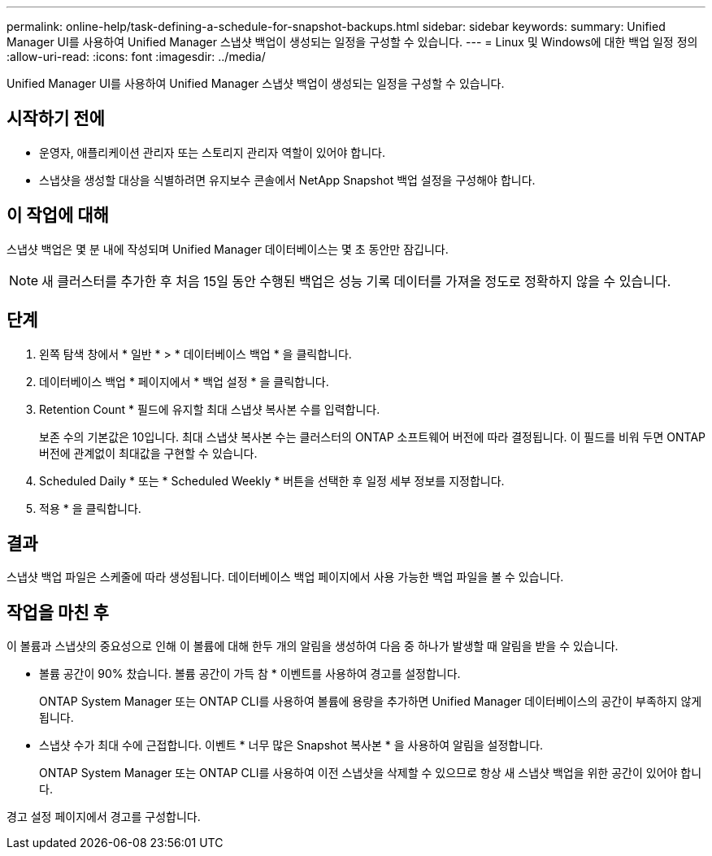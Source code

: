 ---
permalink: online-help/task-defining-a-schedule-for-snapshot-backups.html 
sidebar: sidebar 
keywords:  
summary: Unified Manager UI를 사용하여 Unified Manager 스냅샷 백업이 생성되는 일정을 구성할 수 있습니다. 
---
= Linux 및 Windows에 대한 백업 일정 정의
:allow-uri-read: 
:icons: font
:imagesdir: ../media/


[role="lead"]
Unified Manager UI를 사용하여 Unified Manager 스냅샷 백업이 생성되는 일정을 구성할 수 있습니다.



== 시작하기 전에

* 운영자, 애플리케이션 관리자 또는 스토리지 관리자 역할이 있어야 합니다.
* 스냅샷을 생성할 대상을 식별하려면 유지보수 콘솔에서 NetApp Snapshot 백업 설정을 구성해야 합니다.




== 이 작업에 대해

스냅샷 백업은 몇 분 내에 작성되며 Unified Manager 데이터베이스는 몇 초 동안만 잠깁니다.

[NOTE]
====
새 클러스터를 추가한 후 처음 15일 동안 수행된 백업은 성능 기록 데이터를 가져올 정도로 정확하지 않을 수 있습니다.

====


== 단계

. 왼쪽 탐색 창에서 * 일반 * > * 데이터베이스 백업 * 을 클릭합니다.
. 데이터베이스 백업 * 페이지에서 * 백업 설정 * 을 클릭합니다.
. Retention Count * 필드에 유지할 최대 스냅샷 복사본 수를 입력합니다.
+
보존 수의 기본값은 10입니다. 최대 스냅샷 복사본 수는 클러스터의 ONTAP 소프트웨어 버전에 따라 결정됩니다. 이 필드를 비워 두면 ONTAP 버전에 관계없이 최대값을 구현할 수 있습니다.

. Scheduled Daily * 또는 * Scheduled Weekly * 버튼을 선택한 후 일정 세부 정보를 지정합니다.
. 적용 * 을 클릭합니다.




== 결과

스냅샷 백업 파일은 스케줄에 따라 생성됩니다. 데이터베이스 백업 페이지에서 사용 가능한 백업 파일을 볼 수 있습니다.



== 작업을 마친 후

이 볼륨과 스냅샷의 중요성으로 인해 이 볼륨에 대해 한두 개의 알림을 생성하여 다음 중 하나가 발생할 때 알림을 받을 수 있습니다.

* 볼륨 공간이 90% 찼습니다. 볼륨 공간이 가득 참 * 이벤트를 사용하여 경고를 설정합니다.
+
ONTAP System Manager 또는 ONTAP CLI를 사용하여 볼륨에 용량을 추가하면 Unified Manager 데이터베이스의 공간이 부족하지 않게 됩니다.

* 스냅샷 수가 최대 수에 근접합니다. 이벤트 * 너무 많은 Snapshot 복사본 * 을 사용하여 알림을 설정합니다.
+
ONTAP System Manager 또는 ONTAP CLI를 사용하여 이전 스냅샷을 삭제할 수 있으므로 항상 새 스냅샷 백업을 위한 공간이 있어야 합니다.



경고 설정 페이지에서 경고를 구성합니다.
